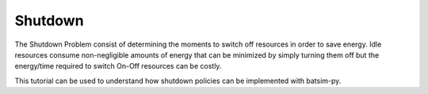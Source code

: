 Shutdown
********************************

The Shutdown Problem consist of determining the moments to switch off resources in order to save energy. Idle 
resources consume non-negligible amounts of energy that can be minimized by simply turning them off but the 
energy/time required to switch On-Off resources can be costly.

This tutorial can be used to understand how shutdown policies can be implemented with batsim-py. 


.. todo::
    Write tutorial about implementing shutdown policies.